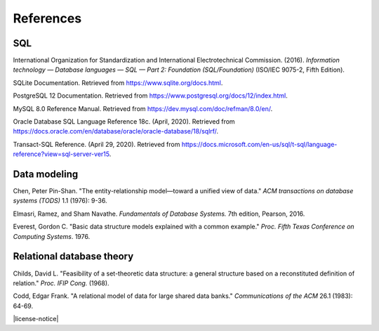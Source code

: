 .. _references:

==========
References
==========

SQL
::::

International Organization for Standardization and International Electrotechnical
Commission. (2016). *Information technology — Database languages — SQL — Part 2: Foundation (SQL/Foundation)* (ISO/IEC 9075-2, Fifth Edition).

SQLite Documentation. Retrieved from https://www.sqlite.org/docs.html.

PostgreSQL 12 Documentation. Retrieved from https://www.postgresql.org/docs/12/index.html.

MySQL 8.0 Reference Manual. Retrieved from https://dev.mysql.com/doc/refman/8.0/en/.

Oracle Database SQL Language Reference 18c. (April, 2020).  Retrieved from https://docs.oracle.com/en/database/oracle/oracle-database/18/sqlrf/.

Transact-SQL Reference. (April 29, 2020).  Retrieved from https://docs.microsoft.com/en-us/sql/t-sql/language-reference?view=sql-server-ver15.

.. _data-modeling-references:

Data modeling
:::::::::::::

Chen, Peter Pin-Shan. "The entity-relationship model—toward a unified view of data." *ACM transactions on database systems (TODS)* 1.1 (1976): 9-36.

Elmasri, Ramez, and Sham Navathe. *Fundamentals of Database Systems.* 7th edition, Pearson, 2016.

Everest, Gordon C. "Basic data structure models explained with a common example." *Proc. Fifth Texas Conference on Computing Systems*. 1976.

.. _relational-theory-references:

Relational database theory
::::::::::::::::::::::::::

Childs, David L. "Feasibility of a set-theoretic data structure: a general structure based on a reconstituted definition of relation." *Proc. IFIP Cong.* (1968).

Codd, Edgar Frank. "A relational model of data for large shared data banks." *Communications of the ACM* 26.1 (1983): 64-69.


|license-notice|

